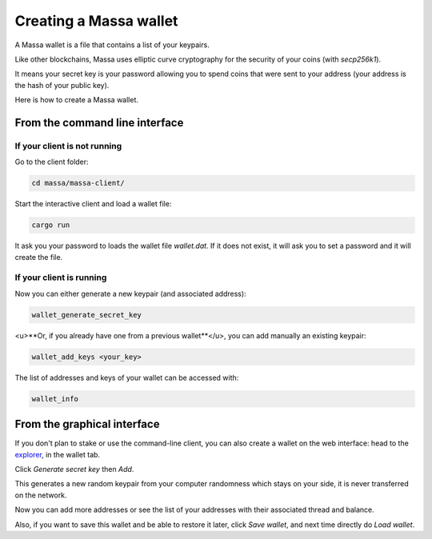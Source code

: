 =======================
Creating a Massa wallet
=======================

A Massa wallet is a file that contains a list of your keypairs.

Like other blockchains, Massa uses elliptic curve cryptography for the
security of your coins (with `secp256k1`).

It means your secret key is your password allowing you to spend coins
that were sent to your address (your address is the hash of your public
key).

Here is how to create a Massa wallet.

From the command line interface
===============================

If your client is not running
-----------------------------

Go to the client folder:

.. code-block:: bash

    cd massa/massa-client/

Start the interactive client and load a wallet file:

.. code-block:: bash

    cargo run

It ask you your password to loads the wallet file `wallet.dat`. If it does not exist, it will ask you to set a password and it will create the file.

If your client is running
-------------------------

Now you can either generate a new keypair (and associated address):

.. code-block::

    wallet_generate_secret_key

<u>**Or, if you already have one from a previous wallet**</u>, you can add manually an existing keypair:

.. code-block::

    wallet_add_keys <your_key>

The list of addresses and keys of your wallet can be accessed with:

.. code-block::

    wallet_info

From the graphical interface
============================

If you don't plan to stake or use the command-line client, you can also
create a wallet on the web interface: head to the
`explorer <https://test.massa.net>`_, in the wallet tab.

Click `Generate secret key` then `Add`.

This generates a new random keypair from your computer randomness
which stays on your side, it is never transferred on the network.

Now you can add more addresses or see the list of your addresses with
their associated thread and balance.

Also, if you want to save this wallet and be able to restore it later,
click `Save wallet`, and next time directly do `Load wallet`.
